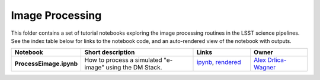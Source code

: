 Image Processing
================

This folder contains a set of tutorial notebooks exploring the image processing routines in the LSST science pipelines. See the index table below for links to the notebook code, and an auto-rendered view of the notebook with outputs.
    

.. list-table::
   :widths: 10 20 10 10
   :header-rows: 1

   * - Notebook
     - Short description
     - Links
     - Owner


   * - **ProcessEimage.ipynb**
     - How to process a simulated "e-image" using the DM Stack.
     - `ipynb <ProcessEimage.ipynb>`_,
       `rendered <https://nbviewer.jupyter.org/github/LSSTScienceCollaborations/StackClub/blob/rendered/ImageProcessing/ProcessEimage.nbconvert.ipynb>`_

       .. image:: https://github.com/LSSTScienceCollaborations/StackClub/blob/rendered/ImageProcessing/log/ProcessEimage.svg
          :target: https://github.com/LSSTScienceCollaborations/StackClub/blob/rendered/ImageProcessing/log/ProcessEimage.log

     - `Alex Drlica-Wagner <https://github.com/LSSTScienceCollaborations/StackClub/issues/new?body=@kadrlica>`_

